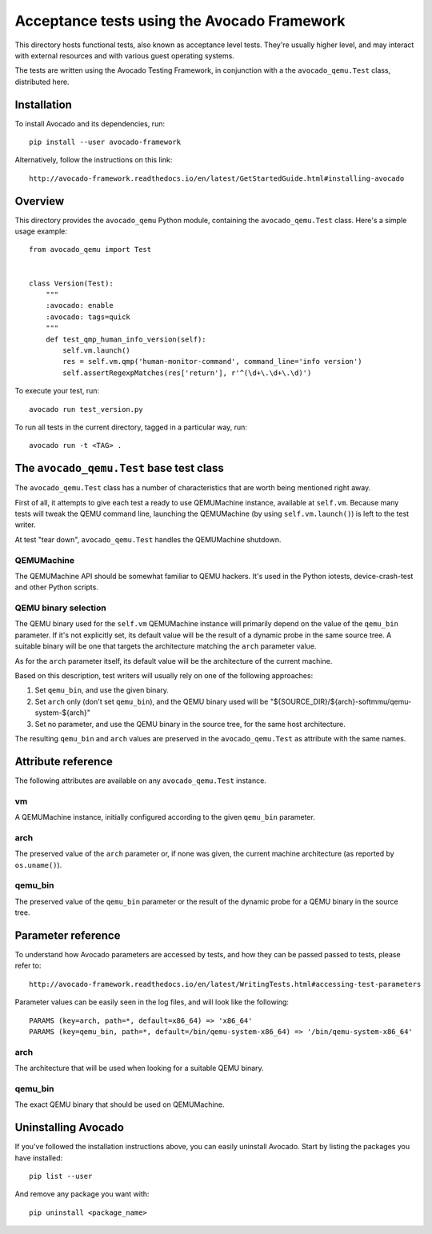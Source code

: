==============================================
 Acceptance tests using the Avocado Framework
==============================================

This directory hosts functional tests, also known as acceptance level
tests.  They're usually higher level, and may interact with external
resources and with various guest operating systems.

The tests are written using the Avocado Testing Framework, in
conjunction with a the ``avocado_qemu.Test`` class, distributed here.

Installation
============

To install Avocado and its dependencies, run::

  pip install --user avocado-framework

Alternatively, follow the instructions on this link::

  http://avocado-framework.readthedocs.io/en/latest/GetStartedGuide.html#installing-avocado

Overview
========

This directory provides the ``avocado_qemu`` Python module, containing
the ``avocado_qemu.Test`` class.  Here's a simple usage example::

  from avocado_qemu import Test


  class Version(Test):
      """
      :avocado: enable
      :avocado: tags=quick
      """
      def test_qmp_human_info_version(self):
          self.vm.launch()
          res = self.vm.qmp('human-monitor-command', command_line='info version')
          self.assertRegexpMatches(res['return'], r'^(\d+\.\d+\.\d)')

To execute your test, run::

  avocado run test_version.py

To run all tests in the current directory, tagged in a particular way,
run::

  avocado run -t <TAG> .

The ``avocado_qemu.Test`` base test class
=========================================

The ``avocado_qemu.Test`` class has a number of characteristics that
are worth being mentioned right away.

First of all, it attempts to give each test a ready to use QEMUMachine
instance, available at ``self.vm``.  Because many tests will tweak the
QEMU command line, launching the QEMUMachine (by using ``self.vm.launch()``)
is left to the test writer.

At test "tear down", ``avocado_qemu.Test`` handles the QEMUMachine
shutdown.

QEMUMachine
-----------

The QEMUMachine API should be somewhat familiar to QEMU hackers.  It's
used in the Python iotests, device-crash-test and other Python scripts.

QEMU binary selection
---------------------

The QEMU binary used for the ``self.vm`` QEMUMachine instance will
primarily depend on the value of the ``qemu_bin`` parameter.  If it's
not explicitly set, its default value will be the result of a dynamic
probe in the same source tree.  A suitable binary will be one that
targets the architecture matching the ``arch`` parameter value.

As for the ``arch`` parameter itself, its default value will be the
architecture of the current machine.

Based on this description, test writers will usually rely on one of
the following approaches:

1) Set ``qemu_bin``, and use the given binary.

2) Set ``arch`` only (don't set ``qemu_bin``), and the QEMU binary
   used will be "${SOURCE_DIR}/${arch}-softmmu/qemu-system-${arch}"

3) Set no parameter, and use the QEMU binary in the source tree,
   for the same host architecture.

The resulting ``qemu_bin`` and ``arch`` values are preserved in the
``avocado_qemu.Test`` as attribute with the same names.

Attribute reference
===================

The following attributes are available on any ``avocado_qemu.Test``
instance.

vm
--

A QEMUMachine instance, initially configured according to the given
``qemu_bin`` parameter.

arch
----

The preserved value of the ``arch`` parameter or, if none was given,
the current machine architecture (as reported by ``os.uname()``).

qemu_bin
--------

The preserved value of the ``qemu_bin`` parameter or the result of the
dynamic probe for a QEMU binary in the source tree.

Parameter reference
===================

To understand how Avocado parameters are accessed by tests, and how
they can be passed passed to tests, please refer to::

  http://avocado-framework.readthedocs.io/en/latest/WritingTests.html#accessing-test-parameters

Parameter values can be easily seen in the log files, and will look
like the following::

  PARAMS (key=arch, path=*, default=x86_64) => 'x86_64'
  PARAMS (key=qemu_bin, path=*, default=/bin/qemu-system-x86_64) => '/bin/qemu-system-x86_64'

arch
----

The architecture that will be used when looking for a suitable QEMU
binary.

qemu_bin
--------

The exact QEMU binary that should be used on QEMUMachine.

Uninstalling Avocado
====================

If you've followed the installation instructions above, you can easily
uninstall Avocado.  Start by listing the packages you have installed::

  pip list --user

And remove any package you want with::

  pip uninstall <package_name>
